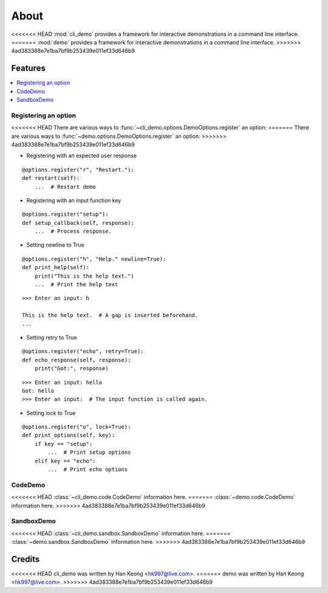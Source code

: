 *******
 About
*******

<<<<<<< HEAD
:mod:`cli_demo` provides a framework for interactive demonstrations in a command line interface.
=======
:mod:`demo` provides a framework for interactive demonstrations in a command line interface.
>>>>>>> 4ad383388e7e1ba7bf9b253439e011ef33d646b9

==========
 Features
==========

.. contents:: 
    :local:

-----------------------
 Registering an option
-----------------------

<<<<<<< HEAD
There are various ways to :func:`~cli_demo.options.DemoOptions.register` an option:
=======
There are various ways to :func:`~demo.options.DemoOptions.register` an option:
>>>>>>> 4ad383388e7e1ba7bf9b253439e011ef33d646b9

* Registering with an expected user response
::

    @options.register("r", "Restart."):
    def restart(self):
        ...  # Restart demo

* Registering with an input function key
::

    @options.register("setup"):
    def setup_callback(self, response):
        ...  # Process response.

* Setting newline to True
::

    @options.register("h", "Help." newline=True):
    def print_help(self):
        print("This is the help text.")
        ...  # Print the help text

::

    >>> Enter an input: h

    This is the help text.  # A gap is inserted beforehand.
    ...

* Setting retry to True
::

    @options.register("echo", retry=True):
    def echo_response(self, response):
        print("Got:", response)

::

    >>> Enter an input: hello
    Got: hello
    >>> Enter an input:  # The input function is called again.

* Setting lock to True
::

    @options.register("o", lock=True):
    def print_options(self, key):
        if key == "setup":
            ...  # Print setup options
        elif key == "echo":
            ...  # Print echo options

----------
 CodeDemo
----------
<<<<<<< HEAD
:class:`~cli_demo.code.CodeDemo` information here.
=======
:class:`~demo.code.CodeDemo` information here.
>>>>>>> 4ad383388e7e1ba7bf9b253439e011ef33d646b9

-------------
 SandboxDemo
-------------
<<<<<<< HEAD
:class:`~cli_demo.sandbox.SandboxDemo` information here.
=======
:class:`~demo.sandbox.SandboxDemo` information here.
>>>>>>> 4ad383388e7e1ba7bf9b253439e011ef33d646b9

=========
 Credits
=========

<<<<<<< HEAD
cli_demo was written by Han Keong <hk997@live.com>.
=======
demo was written by Han Keong <hk997@live.com>.
>>>>>>> 4ad383388e7e1ba7bf9b253439e011ef33d646b9


